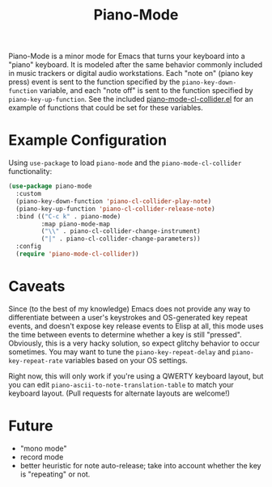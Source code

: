 #+TITLE: Piano-Mode

Piano-Mode is a minor mode for Emacs that turns your keyboard into a "piano" keyboard.  It is modeled after the same behavior commonly included in music trackers or digital audio workstations.  Each "note on" (piano key press) event is sent to the function specified by the ~piano-key-down-function~ variable, and each "note off" is sent to the function specified by ~piano-key-up-function~.  See the included [[file:piano-mode-cl-collider.el][piano-mode-cl-collider.el]] for an example of functions that could be set for these variables.

* Example Configuration
Using ~use-package~ to load ~piano-mode~ and the ~piano-mode-cl-collider~ functionality:

#+begin_src emacs-lisp
  (use-package piano-mode
    :custom
    (piano-key-down-function 'piano-cl-collider-play-note)
    (piano-key-up-function 'piano-cl-collider-release-note)
    :bind (("C-c k" . piano-mode)
           :map piano-mode-map
           ("\\" . piano-cl-collider-change-instrument)
           ("|" . piano-cl-collider-change-parameters))
    :config
    (require 'piano-mode-cl-collider))
#+end_src

* Caveats
Since (to the best of my knowledge) Emacs does not provide any way to differentiate between a user's keystrokes and OS-generated key repeat events, and doesn't expose key release events to Elisp at all, this mode uses the time between events to determine whether a key is still "pressed".  Obviously, this is a very hacky solution, so expect glitchy behavior to occur sometimes.  You may want to tune the ~piano-key-repeat-delay~ and ~piano-key-repeat-rate~ variables based on your OS settings.

Right now, this will only work if you're using a QWERTY keyboard layout, but you can edit ~piano-ascii-to-note-translation-table~ to match your keyboard layout.  (Pull requests for alternate layouts are welcome!)

* Future
- "mono mode"
- record mode
- better heuristic for note auto-release; take into account whether the key is "repeating" or not.
